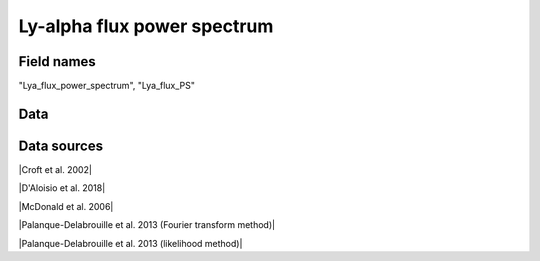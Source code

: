 .. _Lya_flux_power_spectrum:

Ly-alpha flux power spectrum
============================

Field names
^^^^^^^^^^^
"Lya_flux_power_spectrum", "Lya_flux_PS"
    
Data
^^^^

.. image:: ../plots/Lya_flux_power_spectrum.png
   :height: 200pt

Data sources
^^^^^^^^^^^^

|Croft et al. 2002|

.. |Croft et al. 2002| raw:: html

   <a href="https://iopscience.iop.org/article/10.1086/344099" target="_blank">Croft et al. 2002</a>

|D'Aloisio et al. 2018|

.. |D'Aloisio et al. 2018| raw:: html

   <a href="https://academic.oup.com/mnras/article-abstract/473/1/560/4159371" target="_blank">D'Aloisio et al. 2018</a>

|McDonald et al. 2006|

.. |McDonald et al. 2006| raw:: html

   <a href="https://iopscience.iop.org/article/10.1086/444361" target="_blank">McDonald et al. 2006</a>

|Palanque-Delabrouille et al. 2013 (Fourier transform method)|

.. |Palanque-Delabrouille et al. 2013 (Fourier transform method)| raw:: html

   <a href="https://www.aanda.org/articles/aa/abs/2013/11/aa22130-13/aa22130-13.html" target="_blank">Palanque-Delabrouille et al. 2013 (Fourier transform method)</a>

|Palanque-Delabrouille et al. 2013 (likelihood method)|

.. |Palanque-Delabrouille et al. 2013 (likelihood method)| raw:: html

   <a href="https://www.aanda.org/articles/aa/abs/2013/11/aa22130-13/aa22130-13.html" target="_blank">Palanque-Delabrouille et al. 2013 (likelihood method)</a>

